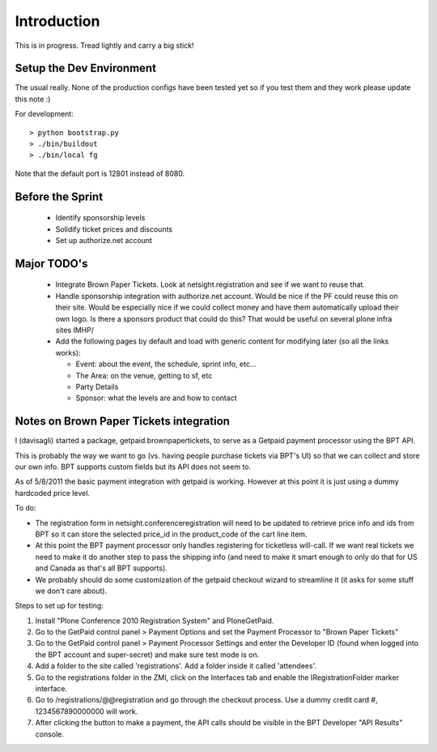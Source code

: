 Introduction
============
This is in progress. Tread lightly and carry a big stick!

Setup the Dev Environment
-------------------------
The usual really. None of the production configs have been 
tested yet so if you test them and they work please update 
this note :)

For development::

 > python bootstrap.py
 > ./bin/buildout
 > ./bin/local fg
 
Note that the default port is 12801 instead of 8080. 

Before the Sprint
-----------------
 * Identify sponsorship levels
 * Solidify ticket prices and discounts
 * Set up authorize.net account

Major TODO's
------------
 * Integrate Brown Paper Tickets. Look at netsight.registration and see if
   we want to reuse that.
 * Handle sponsorship integration with authorize.net account. Would be nice if 
   the PF could reuse this on their site. Would be especially nice if we could 
   collect money and have them automatically upload their own logo. Is there a 
   sponsors product that could do this? That would be useful on several plone 
   infra sites IMHP/
 * Add the following pages by default and load with generic content for modifying 
   later (so all the links works):
   
   * Event: about the event, the schedule, sprint info, etc...
   * The Area: on the venue, getting to sf, etc
   * Party Details
   * Sponsor: what the levels are and how to contact

Notes on Brown Paper Tickets integration
----------------------------------------

I (davisagli) started a package, getpaid.brownpapertickets, to serve as a Getpaid
payment processor using the BPT API.

This is probably the way we want to go (vs. having people purchase tickets via
BPT's UI) so that we can collect and store our own info. BPT supports custom
fields but its API does not seem to.

As of 5/8/2011 the basic payment integration with getpaid is working. However
at this point it is just using a dummy hardcoded price level.

To do:

* The registration form in netsight.conferenceregistration will need to be updated
  to retrieve price info and ids from BPT so it can store the selected price_id
  in the product_code of the cart line item.

* At this point the BPT payment processor only handles registering for ticketless
  will-call. If we want real tickets we need to make it do another step to pass
  the shipping info (and need to make it smart enough to only do that for US
  and Canada as that's all BPT supports).

* We probably should do some customization of the getpaid checkout wizard to
  streamline it (it asks for some stuff we don't care about).

Steps to set up for testing:

1. Install "Plone Conference 2010 Registration System" and PloneGetPaid.
2. Go to the GetPaid control panel > Payment Options and set the Payment Processor
   to "Brown Paper Tickets"
3. Go to the GetPaid control panel > Payment Processor Settings and enter the
   Developer ID (found when logged into the BPT account and super-secret) and
   make sure test mode is on.
4. Add a folder to the site called 'registrations'. Add a folder inside it called
   'attendees'.
5. Go to the registrations folder in the ZMI, click on the Interfaces tab and
   enable the IRegistrationFolder marker interface.
6. Go to /registrations/@@registration and go through the checkout process.
   Use a dummy credit card #, 1234567890000000 will work.
7. After clicking the button to make a payment, the API calls should be visible in
   the BPT Developer "API Results" console.
